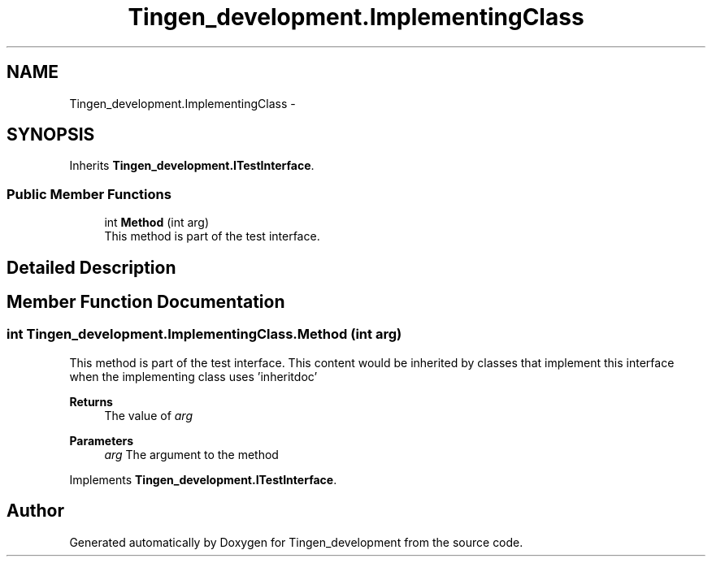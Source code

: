 .TH "Tingen_development.ImplementingClass" 3 "Tingen_development" \" -*- nroff -*-
.ad l
.nh
.SH NAME
Tingen_development.ImplementingClass \-  

.SH SYNOPSIS
.br
.PP
.PP
Inherits \fBTingen_development\&.ITestInterface\fP\&.
.SS "Public Member Functions"

.in +1c
.ti -1c
.RI "int \fBMethod\fP (int arg)"
.br
.RI "This method is part of the test interface\&. "
.in -1c
.SH "Detailed Description"
.PP 

.SH "Member Function Documentation"
.PP 
.SS "int Tingen_development\&.ImplementingClass\&.Method (int arg)"

.PP
This method is part of the test interface\&. This content would be inherited by classes that implement this interface when the implementing class uses 'inheritdoc' 
.PP
\fBReturns\fP
.RS 4
The value of \fIarg\fP  
.RE
.PP
\fBParameters\fP
.RS 4
\fIarg\fP The argument to the method
.RE
.PP

.PP
Implements \fBTingen_development\&.ITestInterface\fP\&.

.SH "Author"
.PP 
Generated automatically by Doxygen for Tingen_development from the source code\&.
